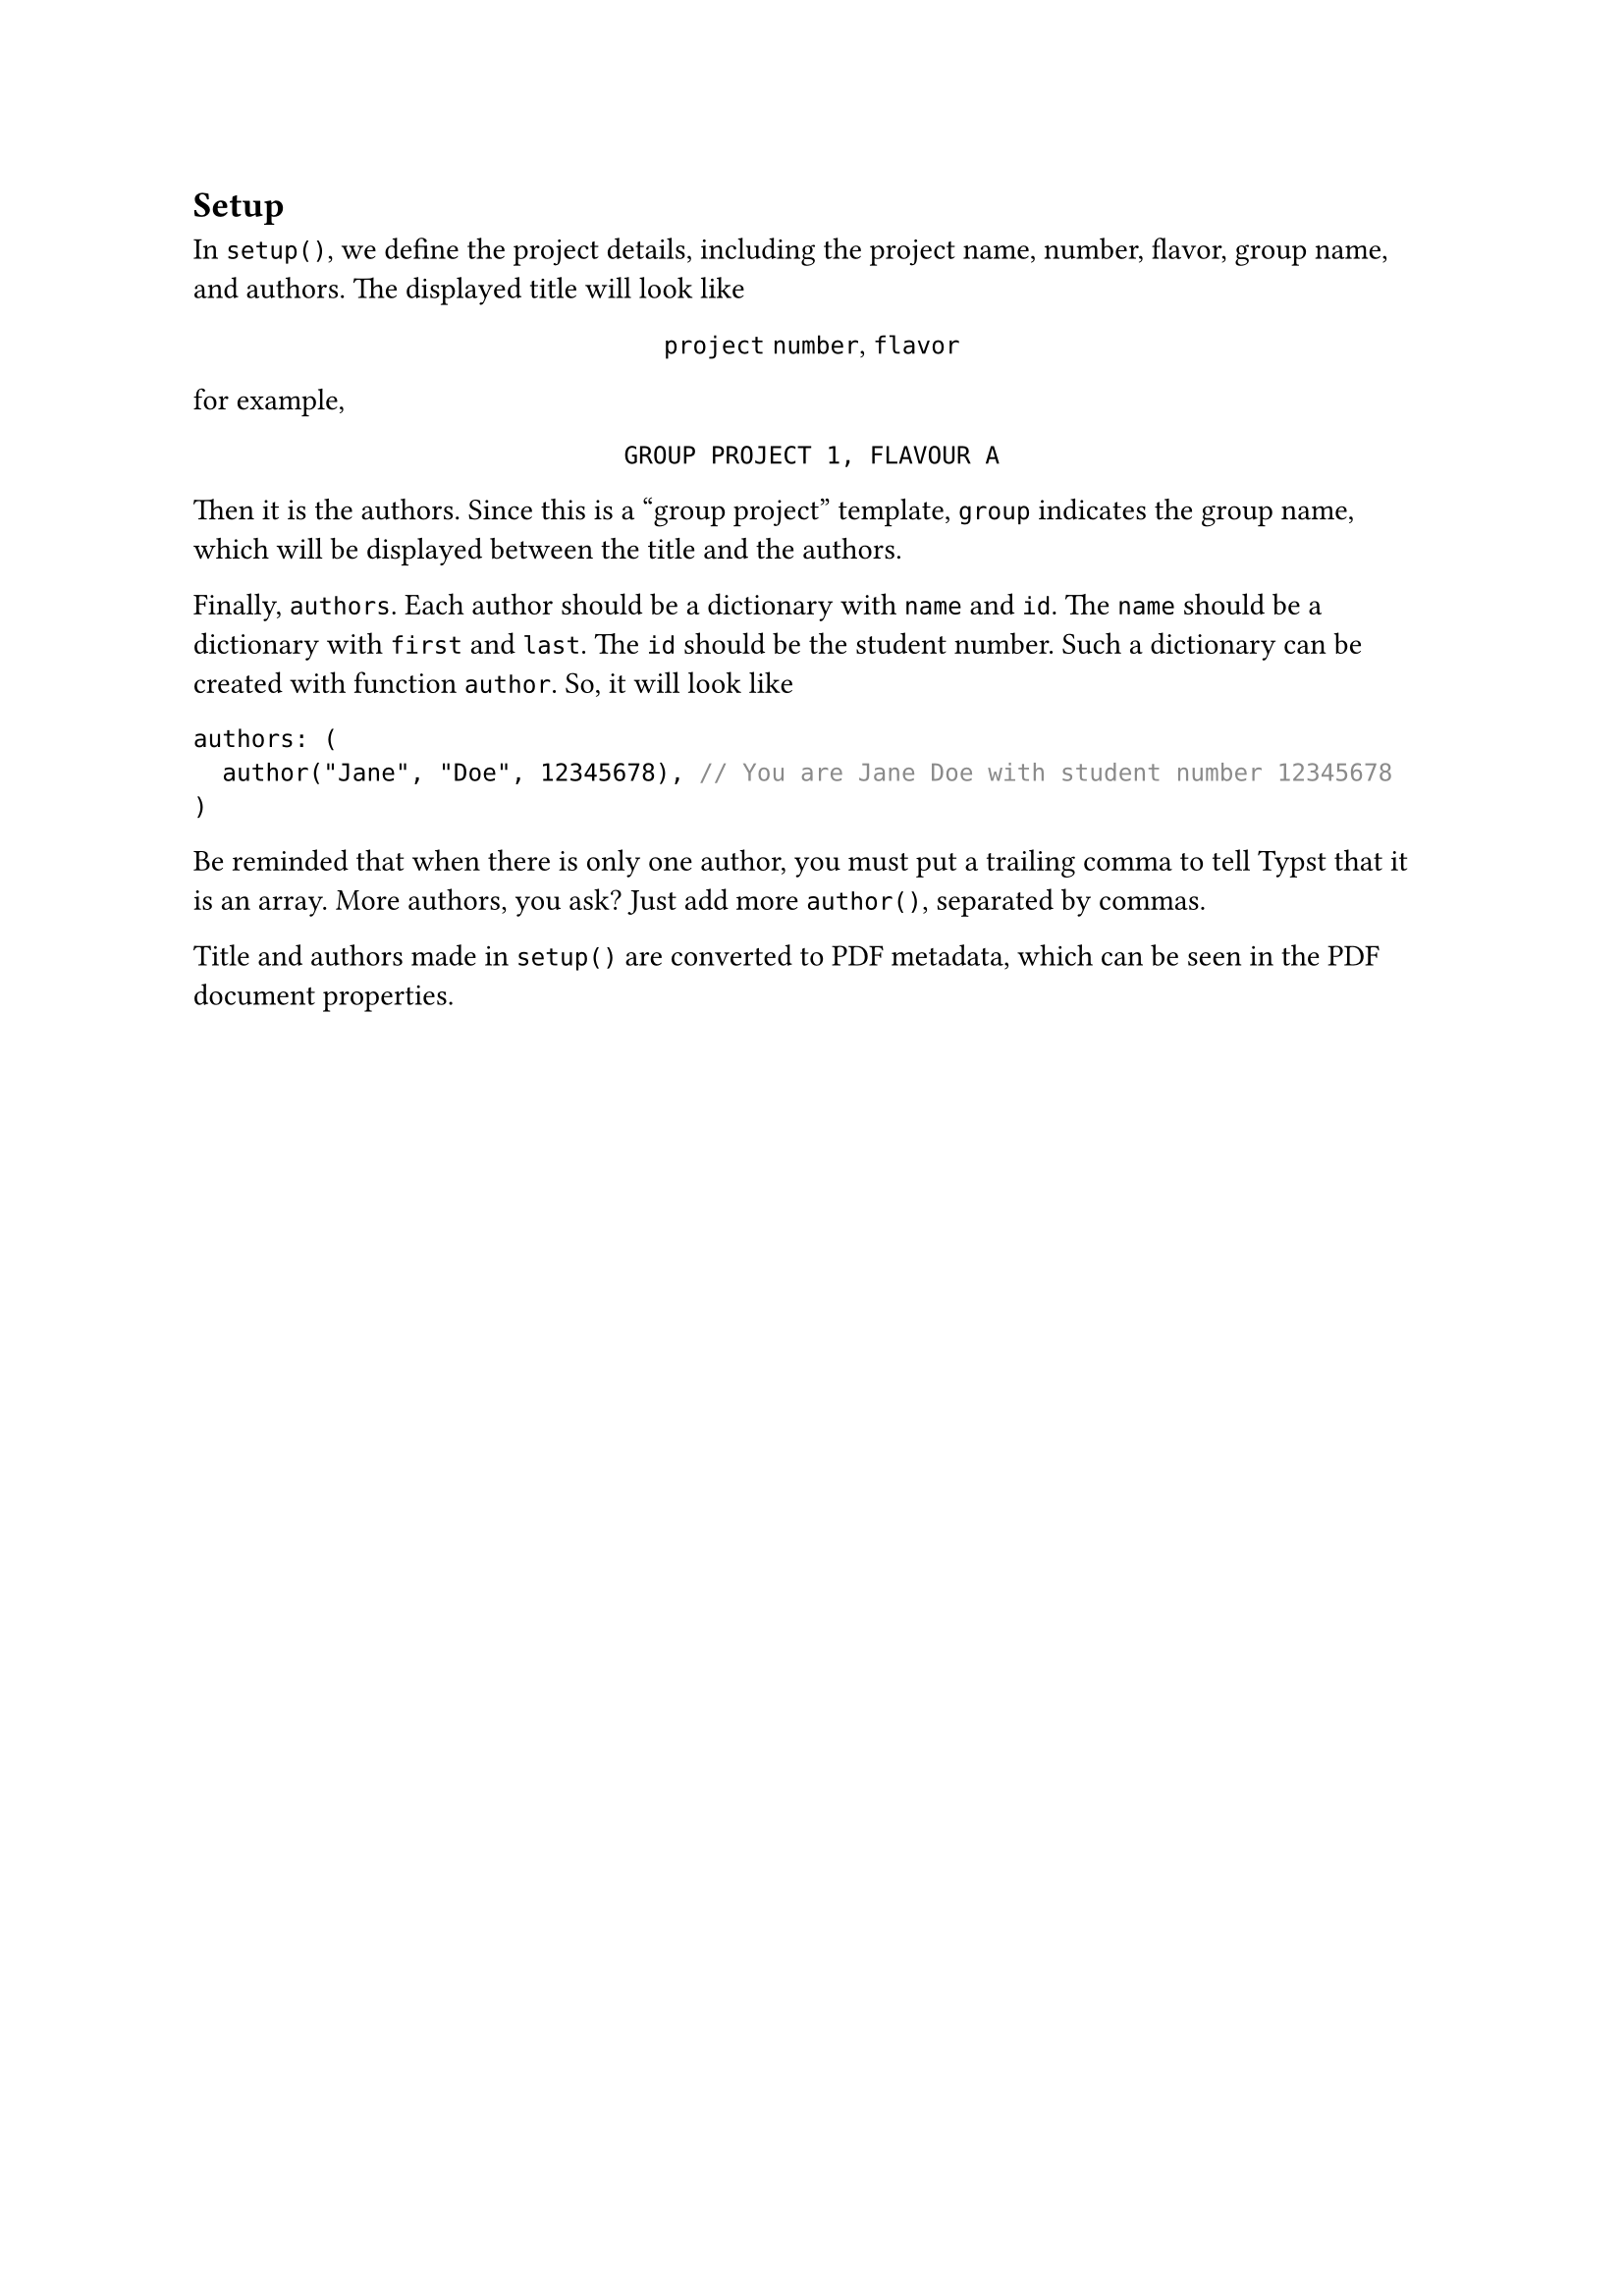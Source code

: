 == Setup
In `setup()`, we define the project details, including the project name, number, flavor, group name, and authors. The displayed title will look like
#align(center)[
  `project` `number`, `flavor` \
]
for example,
#align(center)[
  `GROUP PROJECT 1, FLAVOUR A`
]

Then it is the authors. Since this is a "group project" template, `group` indicates the group name, which will be displayed between the title and the authors.

Finally, `authors`. Each author should be a dictionary with `name` and `id`. The `name` should be a dictionary with `first` and `last`. The `id` should be the student number. Such a dictionary can be created with function `author`. So, it will look like
```typst
authors: (
  author("Jane", "Doe", 12345678), // You are Jane Doe with student number 12345678
)
```
Be reminded that when there is only one author, you must put a trailing comma to tell Typst that it is an array. More authors, you ask? Just add more `author()`, separated by commas.

Title and authors made in `setup()` are converted to PDF metadata, which can be seen in the PDF document properties.


